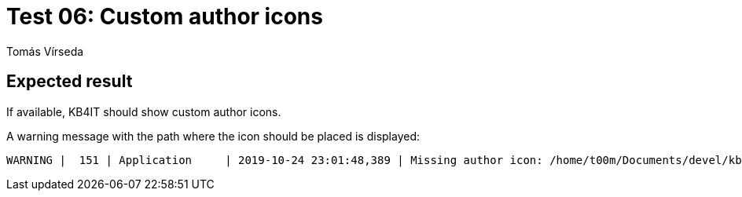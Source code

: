 = Test 06: Custom author icons
:Author:        Tomás Vírseda
:Category:      Testing
:Scope:         Development
:Status:        Released
:Priority:      Low
:Team:          IT Plumbers

// END-OF-HEADER. DO NOT MODIFY OR DELETE THIS LINE

== Expected result

If available, KB4IT should show custom author icons.

A warning message with the path where the icon should be placed is displayed:

----
WARNING |  151 | Application     | 2019-10-24 23:01:48,389 | Missing author icon: /home/t00m/Documents/devel/kb4it/branches/BR-0.6-uikit/tests/resources/images/authors/Tomás_Vírseda.png
----